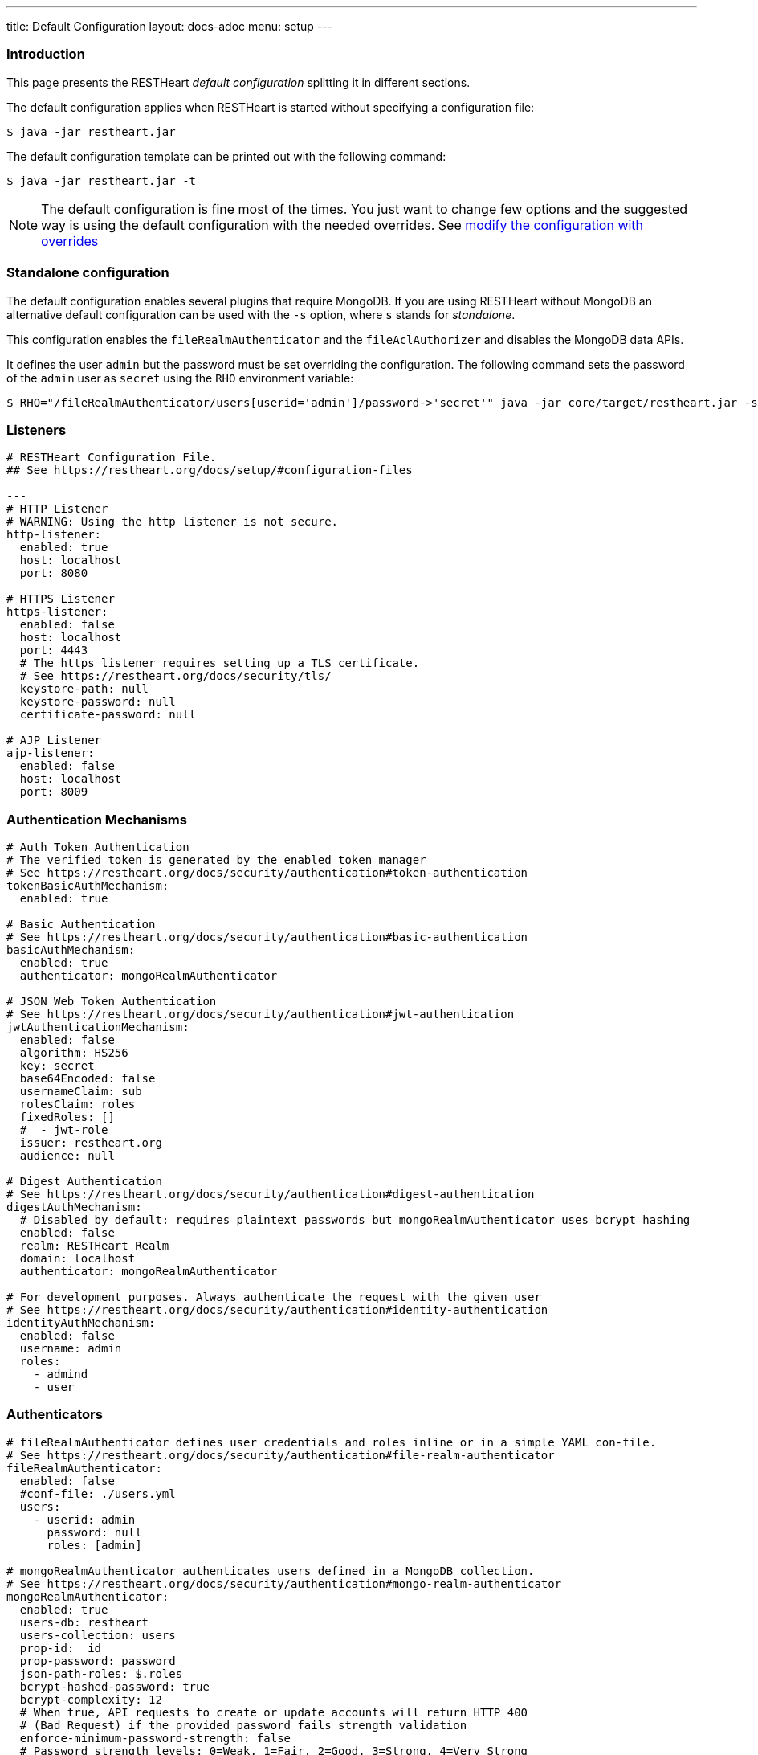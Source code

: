 ---
title: Default Configuration
layout: docs-adoc
menu: setup
---

=== Introduction

This page presents the RESTHeart _default configuration_ splitting it in different sections.

The default configuration applies when RESTHeart is started without specifying a configuration file:

[source,bash]
----
$ java -jar restheart.jar
----

The default configuration template can be printed out with the following command:

[source,bash]
----
$ java -jar restheart.jar -t
----

NOTE: The default configuration is fine most of the times. You just want to change few options and the suggested way is using the default configuration with the needed overrides. See link:http://127.0.0.1:4000/docs/configuration#modify-the-configuration-with-the-rho-env-var[modify the configuration with overrides]

=== Standalone configuration

The default configuration enables several plugins that require MongoDB. If you are using RESTHeart without MongoDB an alternative default configuration can be used with the `-s` option, where `s` stands for _standalone_.

This configuration enables the `fileRealmAuthenticator` and the `fileAclAuthorizer` and disables the MongoDB data APIs.

It defines the user `admin` but the password must be set overriding the configuration. The following command sets the password of the `admin` user as `secret` using the `RHO` environment variable:

[source,bash]
----
$ RHO="/fileRealmAuthenticator/users[userid='admin']/password->'secret'" java -jar core/target/restheart.jar -s
----

=== Listeners

[source,yml]
----
# RESTHeart Configuration File.
## See https://restheart.org/docs/setup/#configuration-files

---
# HTTP Listener
# WARNING: Using the http listener is not secure.
http-listener:
  enabled: true
  host: localhost
  port: 8080

# HTTPS Listener
https-listener:
  enabled: false
  host: localhost
  port: 4443
  # The https listener requires setting up a TLS certificate.
  # See https://restheart.org/docs/security/tls/
  keystore-path: null
  keystore-password: null
  certificate-password: null

# AJP Listener
ajp-listener:
  enabled: false
  host: localhost
  port: 8009
----

=== Authentication Mechanisms

[source,yml]
----
# Auth Token Authentication
# The verified token is generated by the enabled token manager
# See https://restheart.org/docs/security/authentication#token-authentication
tokenBasicAuthMechanism:
  enabled: true

# Basic Authentication
# See https://restheart.org/docs/security/authentication#basic-authentication
basicAuthMechanism:
  enabled: true
  authenticator: mongoRealmAuthenticator

# JSON Web Token Authentication
# See https://restheart.org/docs/security/authentication#jwt-authentication
jwtAuthenticationMechanism:
  enabled: false
  algorithm: HS256
  key: secret
  base64Encoded: false
  usernameClaim: sub
  rolesClaim: roles
  fixedRoles: []
  #  - jwt-role
  issuer: restheart.org
  audience: null

# Digest Authentication
# See https://restheart.org/docs/security/authentication#digest-authentication
digestAuthMechanism:
  # Disabled by default: requires plaintext passwords but mongoRealmAuthenticator uses bcrypt hashing
  enabled: false
  realm: RESTHeart Realm
  domain: localhost
  authenticator: mongoRealmAuthenticator

# For development purposes. Always authenticate the request with the given user
# See https://restheart.org/docs/security/authentication#identity-authentication
identityAuthMechanism:
  enabled: false
  username: admin
  roles:
    - admind
    - user
----

=== Authenticators

[source,yml]
----
# fileRealmAuthenticator defines user credentials and roles inline or in a simple YAML con-file.
# See https://restheart.org/docs/security/authentication#file-realm-authenticator
fileRealmAuthenticator:
  enabled: false
  #conf-file: ./users.yml
  users:
    - userid: admin
      password: null
      roles: [admin]

# mongoRealmAuthenticator authenticates users defined in a MongoDB collection.
# See https://restheart.org/docs/security/authentication#mongo-realm-authenticator
mongoRealmAuthenticator:
  enabled: true
  users-db: restheart
  users-collection: users
  prop-id: _id
  prop-password: password
  json-path-roles: $.roles
  bcrypt-hashed-password: true
  bcrypt-complexity: 12
  # When true, API requests to create or update accounts will return HTTP 400
  # (Bad Request) if the provided password fails strength validation
  enforce-minimum-password-strength: false
  # Password strength levels: 0=Weak, 1=Fair, 2=Good, 3=Strong, 4=Very Strong
  minimum-password-strength: 3
  # When enabled, creates a default admin user at RestHeart startup if no admin user exists
  create-user: true
  # Defines the user document structure for the default admin user created at startup.
  # Password must be bcrypt-hashed when bcrypt-hashed-password=true
  # Default password is 'secret' (hashed below)
  # See https://bcrypt-generator.com for generating bcrypt hashes
  create-user-document: '{"_id": "admin", "password": "$2a$12$lZiMMNJ6pkyg4uq/I1cF5uxzUbU25aXHtg7W7sD2ED7DG1wzUoo6u", "roles": ["admin"]}'
  cache-enabled: false
  cache-size: 1_000
  cache-ttl: 60_000 # in milliseconds
  cache-expire-policy: AFTER_WRITE

# Cookie Authentication
# see: https://restheart.org/docs/security/authentication#cookie-authentication

# Sets auth cookie on successful authentication when '?set-auth-cookie' is present
# Compatible with both rndTokenManager and jwtTokenManager
authCookieSetter:
  enabled: false          # Not enabled by default
  name: rh_auth           # The name of the cookie to be set
  domain: localhost       # The domain within which the cookie is valid.
  path: /                 # The cookie path, applicable to the entire domain.
  http-only: true         # If true enhances security by making the cookie inaccessible to JavaScript.
  same-site: true         # Restricts the cookie to first-party contexts, preventing CSRF attacks.
  same-site-mode: strict  # Strictly prevents the cookie from being sent along with cross-site requests.
  expires-ttl: 86_400     # Defines the duration in seconds for which the cookie is valid (default: 86400 seconds = 1 day). When using jwtTokenManager, this value should match the TTL configured at /jwtTokenManager/ttl.

# Creates Authorization header from auth cookie. Compatible with Basic and JWT auth.
authCookieHandler:
  enabled: false          # Not enabled by default

# Clears auth cookie on POST /logout, logging out the user
authCookieRemover:
  enabled: false          # Not enabled by default
  secure: false           # If request to clean the cookie should be authenticated
  defaultUri: /logout     # The endpoint that triggers this service.
----

=== Authorizers

[source,yml]
----
# fileAclAuthorizer authorizes requests according to the Access Control List defined inline or in a YAML file.
# See https://restheart.org/docs/security/authorization#file-acl-authorizer
fileAclAuthorizer:
  enabled: false
  #conf-file: ./acl.yml
  permissions:
    - role: admin
      predicate: path-prefix('/')
      priority: 0

# mongoAclAuthorizer authorizes requests according to the Access Control List defined in a MongoDB collection.
# See https://restheart.org/docs/security/authorization#mongo-acl-authorizer
mongoAclAuthorizer:
  enabled: true
  acl-db: restheart
  acl-collection: acl
  # Clients with root-role can execute any request
  root-role: admin
  cache-enabled: true
  cache-size: 1_000
  cache-ttl: 5_000 # in milliseconds
  cache-expire-policy: AFTER_WRITE

# originVetoer protects from CSRF attacks by forbidding requests whose Origin header is not whitelisted
# See https://restheart.org/docs/security/authorization#originvetoer
originVetoer:
  enabled: false
  whitelist:
    - https://restheart.org
    - http://localhost
  # Optional paths to skip Origin header checks. Supports patterns like /{var}/path/*
  # ignore-paths:
  #   - /{tenant}/bucket.files/{id}/binary
  #   - /coll/docid

# fullAuthorizer authorizes all requests
fullAuthorizer:
  enabled: false
  authentication-required: true
----

=== Token Managers

[source,yml]
----
# Token Manager
# See https://restheart.org/docs/security/authentication#token-managers

# Generates and verifies auth tokens. First configured manager is used.
# Token returned via auth-token header on successful authentication.

# rndTokenService generates auth tokens using a random number generator.
rndTokenManager:
  enabled: true
  ttl: 15 # in minutes
  srv-uri: /tokens

# jwtTokenManager generates JWT auth tokens.
# Use this in clustered deployments, since all nodes sharing the key
# can verify the token independently
jwtTokenManager:
  enabled: false
  key: secret
  ttl: 15 # in minutes
  srv-uri: /tokens
  issuer: restheart.org
  audience: null
  # additional JWT claims from accounts properties
  account-properties-claims:
  # - foo # property name
  # - /nested/property # xpath expr for nested properties
----

=== Mongo Client Provider

[source,yml]
----
# Provider the MongoClient via @Inject('mclient')
mclient:
  # See https://docs.mongodb.com/manual/reference/connection-string/
  connection-string: mongodb://127.0.0.1
----

=== MongoService: MongoDB REST and Websocket API

[source,yml]
----
# MongoDB REST and Websocket API
# See https://restheart.org/docs/tutorial
mongo:
  enabled: true
  uri: /

  # Expose MongoDB resources at specific URIs.
  # 'what': MongoDB resource (/db[/coll[/docid]]) or '*' for all databases
  # 'where': URI binding (absolute path or template like /{foo}/bar/*)
  # Note: Cannot mix absolute paths and path templates in 'where' URIs
  #
  # Examples:
  # The following exposes all MongoDb resources.
  # In this case the URI of a document is /db/coll/docid
  #
  #   - what: "*"
  #     where: /
  #
  # The following binds the URI /database to the db 'db'
  # In this case the URI of a document is /database/coll/docid
  #
  #   - what: /db
  #     where: /database
  #
  # The following binds the URI /api to the collection 'db.coll'
  # In this case the URI of a document is /api/docid
  #
  #   - what: /db/coll
  #     where: /api
  mongo-mounts:
    - what: /restheart
      where: /

  # Default representation format https://restheart.org/docs/mongodb-rest/representation-format/#other-representation-formats
  default-representation-format: STANDARD

  # Default etag check policy https://restheart.org/docs/mongodb-rest/etag/#etag-policy
  etag-check-policy:
    db: REQUIRED_FOR_DELETE
    coll: REQUIRED_FOR_DELETE
    doc: OPTIONAL

  # get collection cache speedups GET /coll?cache requests
  get-collection-cache-enabled: true
  get-collection-cache-size: 100
  get-collection-cache-ttl: 10_000 # Time To Live, in milliseconds default 10 seconds
  get-collection-cache-docs: 1_000 # number of documents to cache for each request

  # Check if aggregation variables use operators. https://restheart.org/docs/mongodb-rest/aggregations/#security-considerations
  aggregation-check-operators: true

  # default-pagesize is the number of documents returned when the pagesize query
  # parameter is not specified
  # See https://restheart.org/docs/read-docs#paging
  default-pagesize: 100

  # max-pagesize sets the maximum allowed value of the pagesize query parameter
  # Generally, the greater the pagesize, the more json serialization overhead occurs
  # The rule of thumb is not exceeding 1000
  max-pagesize: 1_000

  # Caches db/collection properties for better performance, avoiding 2 extra queries per document GET.
  # In multi-node deployments, property changes may take up to TTL milliseconds to sync across nodes.
  # Database and collection properties typically change only during development.
  local-cache-enabled: true
  # TTL in milliseconds; specify a value < 0 to never expire cached entries
  local-cache-ttl: 60_000 # in milliseconds

  # cache for JSON Schemas
  schema-cache-enabled: true
  # TTL in milliseconds; specify a value < 0 to never expire cached entries
  schema-cache-ttl: 60_000 # in milliseconds

  # The time limit in milliseconds for processing queries. Set to 0 for no time limit.
  query-time-limit: 0 # in milliseconds
  # The time limit in milliseconds for processing aggregations. Set to 0 for no time limit.
  aggregation-time-limit: 0 # in milliseconds
----

=== MongoDB GraphQL Service

[source,yml]
----
# MongoDB GraphQL API
# See https://restheart.org/docs/mongodb-graphql/
graphql:
  uri: /graphql
  db: restheart
  collection: gql-apps
  # app cache can be disabled if needed, such as during testing or development
  app-cache-enabled: true
  # app cache entries are automatically revalidated every TTR milliseconds
  app-cache-ttr: 60_000 # in milliseconds
  # default-limit is used for queries that don't specify a limit
  default-limit: 100
  # max-limit is the maximum value for a Query limit
  max-limit: 1_000
  # The time limit in milliseconds for processing queries. Set to 0 for no time limit.
  query-time-limit: 0 # in milliseconds
  verbose: false

# Automatically creates indexes on {"descriptor.uri":1} and {"descriptor.name":1}
# for GraphQL applications to improve query performance when fetching app definitions
# at scale. Enable if you have many GraphQL applications.
createIndexesOnGqlApps:
  enabled: false
----

NOTE: `app-cache-enabled` and `app-cache-ttr` are available from v8.0.9 and v8.0.11, respectively. Earlier versions use an expiring cache policy with TTL configurable via the now-deprecated `graphql/app-def-cache-ttl` option. See link:https://github.com/SoftInstigate/restheart/issues/523[issue #523].

=== Proxied resources

[source,yml]
----
# Proxied resources - expose external APIs with RESTHeart acting as a reverse proxy
# See https://restheart.org/docs/proxy
# options:#
#  - location (required) The location URI to bound to the HTTP proxied server.
#  - proxy-pass (required) The URL of the HTTP proxied server. It can be an array of URLs for load balancing.
#  - name (optional) The name of the proxy. It is required to identify 'restheart'.
#  - rewrite-host-header (optional, default true) should the HOST header be rewritten to use the target host of the call.
#  - connections-per-thread (optional, default 10) Controls the number of connections to create per thread.
#  - soft-max-connections-per-thread (optional, default 5) Controls the number of connections to create per thread.
#  - max-queue-size (optional, default 0) Controls the number of connections to create per thread.
#  - connections-ttl (optional, default -1) Connections Time to Live in seconds.
#  - problem-server-retry (optional, default 10) Time in seconds between retries for problem server.
proxies:
#   - location: /anything
#     proxy-pass: https://httpbin.org/anything
#     name: anything
----

=== Static Web Resources

[source,yml]
----
# Static Web Resources - serve static files with RESTHeart acting a web server
# See https://restheart.org/docs/static-resources
static-resources:
#  - what: /path/to/resources
#    where: /static
#    welcome-file: index.html
#    embedded: false
----

=== Other services

[source,yml]
----
# Service to GET and DELETE (invalidate) the user auth token generated by the TokenManager
authTokenService:
  uri: /tokens

# Simple ping service
# Must respond with HTTP 200 OK
# If enable-extended-response is true, returns the following JSON response
# {
#    "client_ip": "<caller ip>",
#    "host": "<hostname>",
#    "message": "Greetings from RESTHeart!",
#    "version": "<RESTHeart version>"
# }
ping:
  enabled: true
  msg: Greetings from RESTHeart!
  enable-extended-response: true

# Returns the roles of the authenticated user
roles:
  uri: /roles

# A global blacklist for mongodb operators in filter query parameter
filterOperatorsBlacklist:
  blacklist: [ "$where" ]
  enabled: true

# bruteForceAttackGuard defends from brute force password cracking attacks
# by returning `429 Too Many Requests` when more than
# `max-failed-attempts` requests with wrong credentials
# are received in last 10 seconds from the same ip
bruteForceAttackGuard:
  enabled: false
  # Max number of failed attempts in 10 seconds sliding window
  # before returning 429 Too Many Requests
  max-failed-attempts: 5
  # If true, the source ip is obtained from X-Forwarded-For header
  # this requires that header being set by the proxy, dangerous otherwise
  trust-x-forwarded-for: false
  # When X-Forwarded-For has multiple values,
  # take into account the n-th from last element
  # e.g. with [x.x.x.x, y.y.y.y., z.z.z.z, k.k.k.k]
  # 0 -> k.k.k.k
  # 2 -> y.y.y.y
  x-forwarded-for-value-from-last-element: 0

# Sets the X-Powered-By: restheart.org response header
xPoweredBy:
  enabled: true

# Sets the Date response header
dateHeader:
  enabled: true
----

=== Logging

[source,yml]
----
# Logging
# See https://restheart.org/docs/logging
# Options:
# - log-level: to set the log level. Value can be OFF, ERROR, WARN, INFO, DEBUG, TRACE and ALL. (default value is INFO)
# - log-to-console: true => log messages to the console (default value: true)
# - ansi-console: whether console supports native ANSI colors; when false, uses jansi library to enable ANSI color support (primarily for Windows compatibility). Only applies to console logging, not file logging.
# - no-colors: disables all color output in both console and file logging, overriding ansiConsole setting
# - log-to-file: true => log messages to a file (default value: false)
# - log-file-path: to specify the log file path (default value: restheart.log in system temporary directory)
# - packages: only messages form these packages are logged, e.g. [ "org.restheart", "com.restheart", "io.undertow", "org.mongodb" ]
# - full-stacktrace: true to log the full stacktrace of exceptions
# - requests-log-mode: 0 => no log, 1 => light log, 2 => detailed dump (use 2 only for development, it can log credentials)
# - tracing-headers (default, empty = no tracing): add tracing HTTP headers (Use with %X{header-name} in logback.xml); see https://restheart.org/docs/auditing
# - requests-log-exclude-patterns: Request path patterns to exclude from logging
# - requests-log-exclude-interval: Optional: Interval in minutes for logging excluded requests (default: 10)

logging:
  log-level: INFO
  log-to-console: true
  ansi-console: true
  no-colors: false
  log-to-file: false
  log-file-path: restheart.log
  packages: [ "org.restheart", "com.restheart" ]
  full-stacktrace: false
  requests-log-mode: 1
  tracing-headers:
  #  - x-b3-traceid      # vv Zipkin headers, see https://github.com/openzipkin/b3-propagation
  #  - x-b3-spanid
  #  - x-b3-parentspanid
  #  - x-b3-sampled      # ^^
  #  - uber-trace-id     # jaeger header, see https://www.jaegertracing.io/docs/client-libraries/#trace-span-identity
  #  - traceparent       # vv opencensus.io headers, see https://github.com/w3c/distributed-tracing/blob/master/trace_context/HTTP_HEADER_FORMAT.md
  #  - tracestate        # ^^

  requests-log-exclude-patterns:
  #  - "/ping"              # Exact match for load balancer health checks
  #  - "/health"            # Exact match for health endpoint
  #  - "/_ping"             # Exact match for internal ping
  #  - "/monitoring/*"      # Wildcard: excludes all paths starting with /monitoring/
  #  - "/api/*/status"      # Wildcard: excludes /api/v1/status, /api/v2/status, etc.

  requests-log-exclude-interval: 10
----

=== Metrics

[source,yml]
----
# Metrics see https://restheart.org/docs/metrics

metrics:
  enabled: true
  uri: /metrics

requestsMetricsCollector:
  enabled: false
  include: [ "/*" ]
  exclude: [ "/metrics", "/metrics/*" ]

jvmMetricsCollector:
  enabled: false
----
=== Core module configuration

[source,yml]
----
# Base configuration for core module
core:
  # The name of this instance. Displayed in log, also allows to implement instance specific custom code
  name: default

  # The directory containing the plugins jars.
  # The path is either absolute (starts with /) or relative to the restheart.jar file
  # Just add the plugins jar to plugins-directory and they will be automatically
  # added to the classpath and registered.
  plugins-directory: plugins

  # Limit the scanning of classes annotated with @RegisterPlugin
  # to the specified packages. It can speedup the boot time
  # in case of huge plugin jars. It is usually not required.
  # Use an empty array to not limit scanning.
  # Always add the package org.restheart to the list
  plugins-packages: []

  # Set to true for verbose logging of jar scanning for plugins
  plugins-scanning-verbose: false

  # Optionally define the base url of this instance
  # Useful when RESTHeart is mediated by a reverse proxy or an API gateway to determine the instance's correct URL
  base-url: null

  # Number of I/O threads created for non-blocking tasks. Suggested value: core.
  # If <= 0, use the number of cores.
  io-threads: 0

  # Initial number of platform carrier threads for executing worker virtual threads in blocking operations.
  # Suggested value: 1.5*core.
  # If <= 0, use 1.5 times the number of cores.
  workers-scheduler-parallelism: 0

  # Max number of platform carrier threads for executing worker virtual threads in blocking operations.
  workers-scheduler-max-pool-size: 256

  # Set to true to pool buffers for io-threads. buffers pooling is always disabled for virtual worker threads.
  buffers-pooling: true

  # Use 16k buffers for best performance - as in linux 16k is generally the default amount of data that can be sent in a single write() call
  # Setting to 1024 * 16 - 20; the 20 is to allow some space for getProtocol headers, see UNDERTOW-1209
  buffer-size: 16364

  # Specifies whether the buffer pool for I/O threads should use direct buffers.
  # Direct buffers enable the JVM to leverage native I/O operations if supported by the system.
  # Virtual working threads always use heap buffers because they are faster for their operations.
  direct-buffers: true

  # In order to save bandwidth, force requests to support the giz encoding (if not, requests will be rejected)
  force-gzip-encoding: false

  # true to allow unescaped characters in URL
  allow-unescaped-characters-in-url: true
----

=== Connection options

[source,yml]
----
# Connection Options
connection-options:
  # Enable HTTP/2 support
  # Note: HTTP2 as implemented by major browsers requires the use of TLS
  # How to enable TLS https://restheart.org/docs/security/tls/
  # How to check HTTP/2 protocol https://stackoverflow.com/a/54164719/4481670
  ENABLE_HTTP2: true

  # The maximum size of a HTTP header block, in bytes.
  # If a client sends more data that this as part of the request header then the connection will be closed.
  # Defaults to 1Mbyte.
  MAX_HEADER_SIZE: 1048576

  # The default maximum size of a request entity.
  # Defaults to unlimited.
  MAX_ENTITY_SIZE: -1

  #The default maximum size of the HTTP entity body when using the mutiltipart parser.
  # Generally this will be larger than MAX_ENTITY_SIZE
  # If this is not specified it will be the same as MAX_ENTITY_SIZE
  MULTIPART_MAX_ENTITY_SIZE: -1

  # The idle timeout in milliseconds after which the channel will be closed.
  # If the underlying channel already has a read or write timeout set
  # The smaller of the two values will be used for read/write timeouts.
  # Defaults to unlimited (-1).
  IDLE_TIMEOUT: -1

  # The maximum allowed time of reading HTTP request in milliseconds.
  # -1 or missing value disables this functionality.
  REQUEST_PARSE_TIMEOUT: -1

  # The amount of time the connection can be idle with no current requests
  # before it is closed;
  # Defaults to unlimited (-1).
  NO_REQUEST_TIMEOUT: -1

  # The maximum number of query parameters that are permitted in a request.
  # If a client sends more than this number the connection will be closed.
  # This limit is necessary to protect against hash based denial of service attacks.
  # Defaults to 1000.
  MAX_PARAMETERS: 1_000

  # The maximum number of headers that are permitted in a request.
  # If a client sends more than this number the connection will be closed.
  # This limit is necessary to protect against hash based denial of service attacks.
  # Defaults to 200.
  MAX_HEADERS: 200

  # The maximum number of cookies that are permitted in a request.
  # If a client sends more than this number the connection will be closed.
  # This limit is necessary to protect against hash based denial of service attacks.
  # Defaults to 200.
  MAX_COOKIES: 200

  # The charset to use to decode the URL and query parameters.
  # Defaults to UTF-8.
  URL_CHARSET: UTF-8

  # If this is true then a Connection: keep-alive header will be added to responses,
  # even when it is not strictly required by the specification.
  # Defaults to true
  ALWAYS_SET_KEEP_ALIVE: true
----
